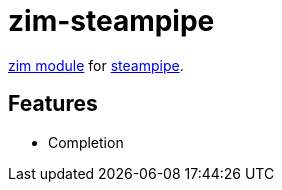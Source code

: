 = zim-steampipe

https://github.com/zimfw/zimfw[zim module] for https://github.com/turbot/steampipe[steampipe].

== Features

* Completion
